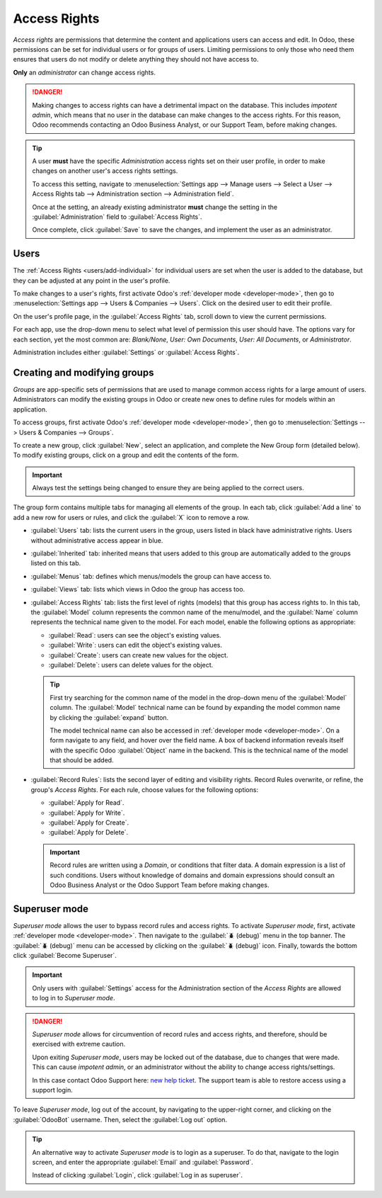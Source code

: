 =============
Access Rights
=============

*Access rights* are permissions that determine the content and applications users can access and
edit. In Odoo, these permissions can be set for individual users or for groups of users. Limiting
permissions to only those who need them ensures that users do not modify or delete anything they
should not have access to.

**Only** an *administrator* can change access rights.

.. danger::
   Making changes to access rights can have a detrimental impact on the database. This includes
   *impotent admin*, which means that no user in the database can make changes to the access rights.
   For this reason, Odoo recommends contacting an Odoo Business Analyst, or our Support Team, before
   making changes.

.. tip::
   A user **must** have the specific *Administration* access rights set on their user profile, in
   order to make changes on another user's access rights settings.

   To access this setting, navigate to :menuselection:`Settings app --> Manage users --> Select a
   User --> Access Rights tab --> Administration section --> Administration field`.

   Once at the setting, an already existing administrator **must** change the setting in the
   :guilabel:`Administration` field to :guilabel:`Access Rights`.

   Once complete, click :guilabel:`Save` to save the changes, and implement the user as an
   administrator.

Users
=====

The :ref:`Access Rights <users/add-individual>` for individual users are set when the user is added
to the database, but they can be adjusted at any point in the user's profile.

To make changes to a user's rights, first activate Odoo's :ref:`developer mode <developer-mode>`,
then go to :menuselection:`Settings app --> Users & Companies --> Users`. Click on the desired user
to edit their profile.

.. image:: access_rights/navigate-to-users-menu.png
   :align: center
   :alt: In developer mode, go to the settings page and click Users and Companies, then Users.

On the user's profile page, in the :guilabel:`Access Rights` tab, scroll down to view the current
permissions.

For each app, use the drop-down menu to select what level of permission this user should have. The
options vary for each section, yet the most common are: *Blank/None*, *User: Own Documents*, *User:
All Documents*, or *Administrator*.

Administration includes either :guilabel:`Settings` or :guilabel:`Access Rights`.

.. image:: access_rights/user-permissions-dropdown-menu.png
   :align: center
   :alt: Open the drop-down menu next to each app to set the user's level of permissions.

Creating and modifying groups
=============================

*Groups* are app-specific sets of permissions that are used to manage common access rights for a
large amount of users. Administrators can modify the existing groups in Odoo or create new ones to
define rules for models within an application.

To access groups, first activate Odoo's :ref:`developer mode <developer-mode>`, then go to
:menuselection:`Settings --> Users & Companies --> Groups`.

.. image:: access_rights/click-users-and-companies.png
   :align: center
   :alt: In developer mode, go to the settings page and click Users and Companies, then Groups.

To create a new group, click :guilabel:`New`, select an application, and complete the New Group form
(detailed below). To modify existing groups, click on a group and edit the contents of the form.

.. important::
   Always test the settings being changed to ensure they are being applied to the correct users.

The group form contains multiple tabs for managing all elements of the group. In each tab, click
:guilabel:`Add a line` to add a new row for users or rules, and click the :guilabel:`X` icon to
remove a row.

.. image:: access_rights/groups-form.png
   :align: center
   :alt: Click each tab in the groups form to modify the settings of the group.

- :guilabel:`Users` tab: lists the current users in the group, users listed in black have
  administrative rights. Users without administrative access appear in blue.
- :guilabel:`Inherited` tab: inherited means that users added to this group are automatically added
  to the groups listed on this tab.

  .. example::
     For example: If the group *Sales/Administrator* lists the group *Website/Restricted Editor* in
     its Inherited tab, then any users added to the *Sales/Administrator* group automatically
     receive access to the *Website/Restricted Editor* group as well.

- :guilabel:`Menus` tab: defines which menus/models the group can have access to.
- :guilabel:`Views` tab: lists which views in Odoo the group has access too.
- :guilabel:`Access Rights` tab: lists the first level of rights (models) that this group has access
  rights to. In this tab, the :guilabel:`Model` column represents the common name of the menu/model,
  and the :guilabel:`Name` column represents the technical name given to the model. For each model,
  enable the following options as appropriate:

  - :guilabel:`Read`: users can see the object's existing values.
  - :guilabel:`Write`: users can edit the object's existing values.
  - :guilabel:`Create`: users can create new values for the object.
  - :guilabel:`Delete`: users can delete values for the object.

  .. tip::
     First try searching for the common name of the model in the drop-down menu of the
     :guilabel:`Model` column. The :guilabel:`Model` technical name can be found by expanding the
     model common name by clicking the :guilabel:`expand` button.

     The model technical name can also be accessed in :ref:`developer mode <developer-mode>`. On a
     form navigate to any field, and hover over the field name. A box of backend information reveals
     itself with the specific Odoo :guilabel:`Object` name in the backend. This is the technical
     name of the model that should be added.

- :guilabel:`Record Rules`: lists the second layer of editing and visibility rights. Record Rules
  overwrite, or refine, the group's *Access Rights*. For each rule, choose values for the following
  options:

  - :guilabel:`Apply for Read`.
  - :guilabel:`Apply for Write`.
  - :guilabel:`Apply for Create`.
  - :guilabel:`Apply for Delete`.

  .. important::
     Record rules are written using a *Domain*, or conditions that filter data. A domain expression
     is a list of such conditions. Users without knowledge of domains and domain expressions should
     consult an Odoo Business Analyst or the Odoo Support Team before making changes.

Superuser mode
==============

*Superuser mode* allows the user to bypass record rules and access rights. To activate *Superuser
mode*, first, activate :ref:`developer mode <developer-mode>`. Then navigate to the :guilabel:`🪲
(debug)` menu in the top banner. The :guilabel:`🪲 (debug)` menu can be accessed by clicking on the
:guilabel:`🪲 (debug)` icon. Finally, towards the bottom click :guilabel:`Become Superuser`.

.. important::
   Only users with :guilabel:`Settings` access for the Administration section of the *Access Rights*
   are allowed to log in to *Superuser mode*.

.. danger::
   *Superuser mode* allows for circumvention of record rules and access rights, and therefore,
   should    be exercised with extreme caution.

   Upon exiting *Superuser mode*, users may be locked out of the database, due to changes that were
   made. This can cause *impotent admin*, or an administrator without the ability to change access
   rights/settings.

   In this case contact Odoo Support here: `new help ticket <https://www.odoo.com/help>`_. The
   support team is able to restore access using a support login.

To leave *Superuser mode*, log out of the account, by navigating to the upper-right corner, and
clicking on the :guilabel:`OdooBot` username. Then, select the :guilabel:`Log out` option.

.. tip::
   An alternative way to activate *Superuser mode* is to login as a superuser. To do that, navigate
   to the login screen, and enter the appropriate :guilabel:`Email` and :guilabel:`Password`.

   Instead of clicking :guilabel:`Login`, click :guilabel:`Log in as superuser`.
